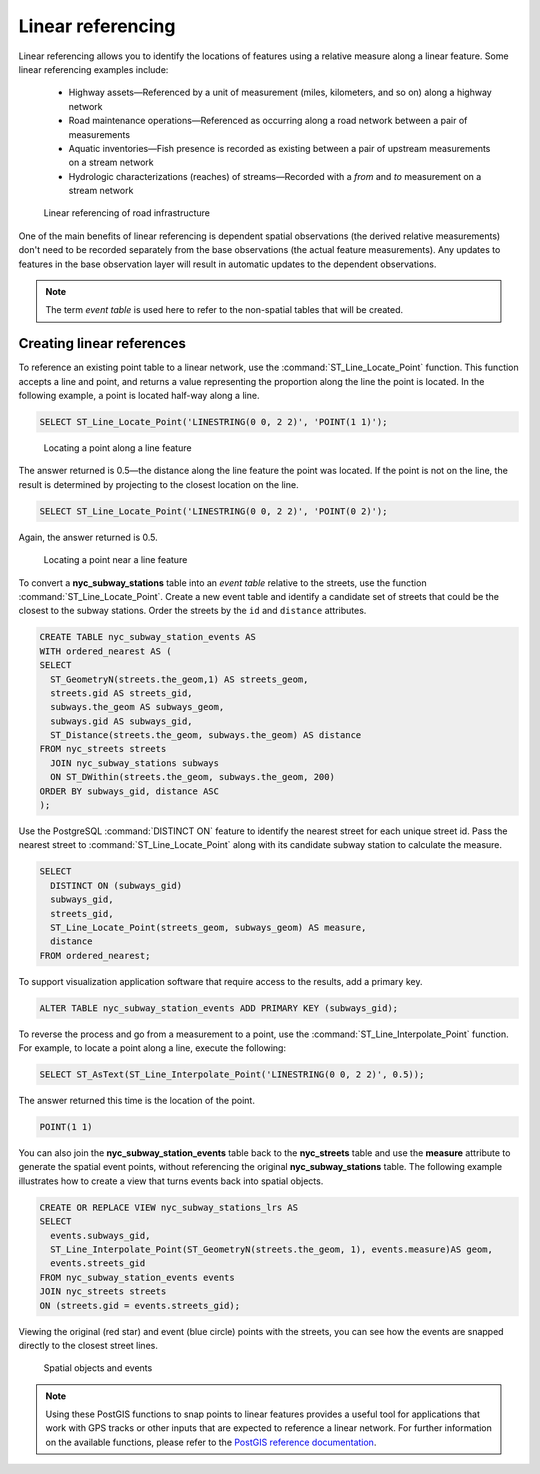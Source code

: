 .. _dataadmin.pgAdvanced.linear_referencing:


Linear referencing
==================

Linear referencing allows you to identify the locations of features using a relative measure along a linear feature. Some linear referencing examples include:

  * Highway assets—Referenced by a unit of measurement (miles, kilometers, and so on) along a highway network
  * Road maintenance operations—Referenced as occurring along a road network between a pair of measurements
  * Aquatic inventories—Fish presence is recorded as existing between a pair of upstream measurements on a stream network
  * Hydrologic characterizations (reaches) of streams—Recorded with a *from* and *to* measurement on a stream network

.. figure:: ./img/lrs2.png

   Linear referencing of road infrastructure

One of the main benefits of linear referencing is dependent spatial observations (the derived relative measurements) don't need to be recorded separately from the base observations (the actual feature measurements). Any updates to features in the base observation layer will result in automatic updates to the dependent observations.

.. note:: The term *event table* is used here to refer to the non-spatial tables that will be created.

Creating linear references
--------------------------

To reference an existing point table to a linear network, use the :command:`ST_Line_Locate_Point` function. This function accepts a line and point, and returns a value representing the proportion along the line the point is located. In the following example, a point is located half-way along a line.

.. code-block:: sql

  SELECT ST_Line_Locate_Point('LINESTRING(0 0, 2 2)', 'POINT(1 1)');

.. figure:: ./img/lrs3.png

   Locating a point along a line feature

The answer returned is 0.5—the distance along the line feature the point was located. If the point is not on the line, the result is determined by projecting to the closest location on the line.

.. code-block:: sql

  SELECT ST_Line_Locate_Point('LINESTRING(0 0, 2 2)', 'POINT(0 2)');

Again, the answer returned is 0.5.

.. figure:: ./img/lrs4.png

   Locating a point near a line feature

To convert a **nyc_subway_stations** table into an *event table* relative to the streets, use the function :command:`ST_Line_Locate_Point`. Create a new event table and identify a candidate set of streets that could be the closest to the subway stations. Order the streets by the ``id`` and ``distance`` attributes.

.. code-block:: sql

  CREATE TABLE nyc_subway_station_events AS
  WITH ordered_nearest AS (
  SELECT
    ST_GeometryN(streets.the_geom,1) AS streets_geom,
    streets.gid AS streets_gid,
    subways.the_geom AS subways_geom,
    subways.gid AS subways_gid,
    ST_Distance(streets.the_geom, subways.the_geom) AS distance
  FROM nyc_streets streets
    JOIN nyc_subway_stations subways
    ON ST_DWithin(streets.the_geom, subways.the_geom, 200)
  ORDER BY subways_gid, distance ASC
  );

Use the PostgreSQL :command:`DISTINCT ON` feature to identify the nearest street for each unique street id. Pass the nearest street to :command:`ST_Line_Locate_Point` along with its candidate subway station to calculate the measure.

.. code-block:: sql

  SELECT
    DISTINCT ON (subways_gid)
    subways_gid,
    streets_gid,
    ST_Line_Locate_Point(streets_geom, subways_geom) AS measure,
    distance
  FROM ordered_nearest;

To support visualization application software that require access to the results, add a primary key.

.. code-block:: sql

  ALTER TABLE nyc_subway_station_events ADD PRIMARY KEY (subways_gid);

To reverse the process and go from a measurement to a point, use the :command:`ST_Line_Interpolate_Point` function. For example, to locate a point along a line, execute the following:

.. code-block:: sql

  SELECT ST_AsText(ST_Line_Interpolate_Point('LINESTRING(0 0, 2 2)', 0.5));

The answer returned this time is the location of the point.

.. code-block:: console

   POINT(1 1)

You can also join the **nyc_subway_station_events** table back to the **nyc_streets** table and use the **measure** attribute to generate the spatial event points, without referencing the original **nyc_subway_stations** table.  The following example illustrates how to create a view that turns events back into spatial objects.

.. code-block:: sql

  CREATE OR REPLACE VIEW nyc_subway_stations_lrs AS
  SELECT
    events.subways_gid,
    ST_Line_Interpolate_Point(ST_GeometryN(streets.the_geom, 1), events.measure)AS geom,
    events.streets_gid
  FROM nyc_subway_station_events events
  JOIN nyc_streets streets
  ON (streets.gid = events.streets_gid);

Viewing the original (red star) and event (blue circle) points with the streets, you can see how the events are snapped directly to the closest street lines.

.. figure:: ./img/lrs1.png

   Spatial objects and events

.. note:: Using these PostGIS functions to snap points to linear features provides a useful tool for applications that work with GPS tracks or other inputs that are expected to reference a linear network. For further information on the available functions, please refer to the `PostGIS reference documentation <http://postgis.org/>`_.
